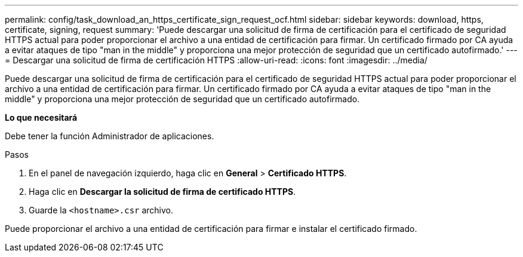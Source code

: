 ---
permalink: config/task_download_an_https_certificate_sign_request_ocf.html 
sidebar: sidebar 
keywords: download, https, certificate, signing, request 
summary: 'Puede descargar una solicitud de firma de certificación para el certificado de seguridad HTTPS actual para poder proporcionar el archivo a una entidad de certificación para firmar. Un certificado firmado por CA ayuda a evitar ataques de tipo "man in the middle" y proporciona una mejor protección de seguridad que un certificado autofirmado.' 
---
= Descargar una solicitud de firma de certificación HTTPS
:allow-uri-read: 
:icons: font
:imagesdir: ../media/


[role="lead"]
Puede descargar una solicitud de firma de certificación para el certificado de seguridad HTTPS actual para poder proporcionar el archivo a una entidad de certificación para firmar. Un certificado firmado por CA ayuda a evitar ataques de tipo "man in the middle" y proporciona una mejor protección de seguridad que un certificado autofirmado.

*Lo que necesitará*

Debe tener la función Administrador de aplicaciones.

.Pasos
. En el panel de navegación izquierdo, haga clic en *General* > *Certificado HTTPS*.
. Haga clic en *Descargar la solicitud de firma de certificado HTTPS*.
. Guarde la `<hostname>.csr` archivo.


Puede proporcionar el archivo a una entidad de certificación para firmar e instalar el certificado firmado.
